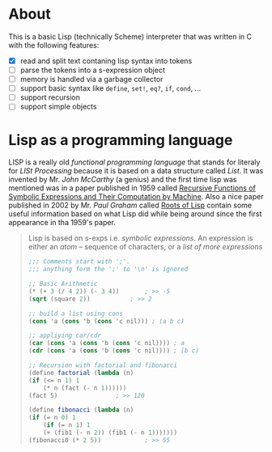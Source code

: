 * About

  This is a basic Lisp (technically Scheme) interpreter that was written in C with the following features:

  + [X] read and split text contaning lisp syntax into tokens
  + [ ] parse the tokens into a s-expression object
  + [ ] memory is handled via a garbage collector
  + [ ] support basic syntax like =define=, =set!=, =eq?=, =if=, =cond=, ...
  + [ ] support recursion
  + [ ] support simple objects

* Lisp as a programming language

  LISP is a really old /functional programming language/ that stands for literaly for /LISt Processing/ because it is based on a data structure called /List/. It was invented by Mr. /John McCarthy/ (a genius) and the first time lisp was mentioned was in a paper published in 1959 called [[http://www-formal.stanford.edu/jmc/recursive.pdf][Recursive Functions of Symbolic Expressions and Their Computation by Machine]]. Also a nice paper published in 2002 by Mr. /Paul Graham/ called [[http://www.paulgraham.com/rootsoflisp.html][Roots of Lisp]] contain some useful information based on what Lisp did while being around since the first appearance in tha 1959's paper.

  #+BEGIN_QUOTE
  Lisp is based on s-exps i.e. /symbolic expressions/. An expression is either an /atom/ -- sequence of characters, or a /list of more expressions/

  #+BEGIN_SRC scheme
    ;;; Comments start with ';'.
    ;;; anything form the ';' to '\n' is ignored

    ;; Basic Arithmetic
    (* (+ 3 (/ 4 2)) (- 3 4))		; >> -5
    (sqrt (square 2))			; >> 2

    ;; build a list using cons
    (cons 'a (cons 'b (cons 'c nil))) ; (a b c)

    ;; appliying car/cdr
    (car (cons 'a (cons 'b (cons 'c nil))))	; a
    (cdr (cons 'a (cons 'b (cons 'c nil))))	; (b c)

    ;; Recursion with factorial and fibonacci
    (define factorial (lambda (n)
	(if (<= n 1) 1
	    (* n (fact (- n 1))))))
    (fact 5)				; >> 120

    (define fibonacci (lambda (n)
	(if (= n 0) 1
	    (if (= n 1) 1
		(+ (fib1 (- n 2)) (fib1 (- n 1)))))))
    (fibonacci0 (* 2 5))			; >> 55
  #+END_SRC
  #+END_QUOTE
